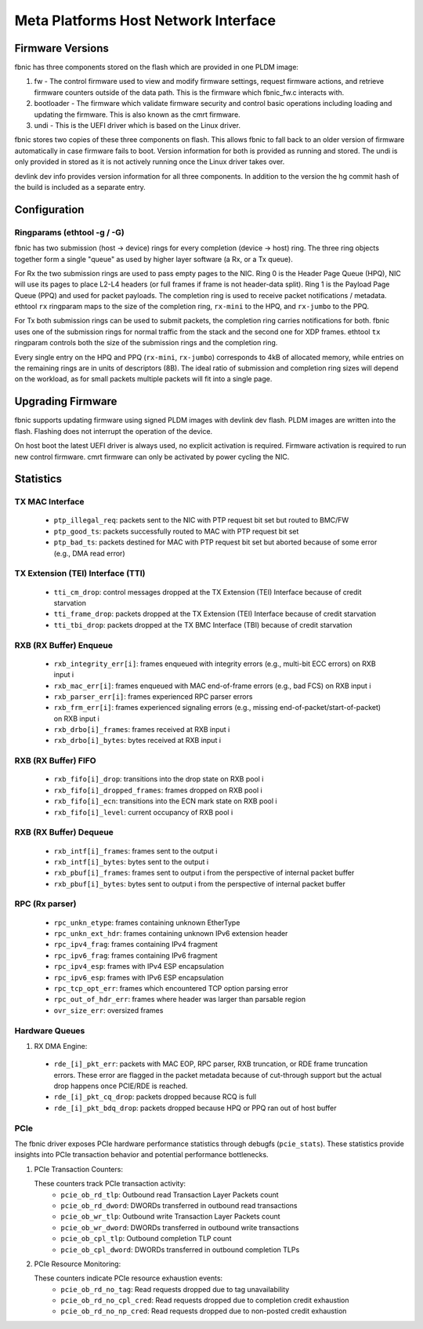 .. SPDX-License-Identifier: GPL-2.0+

=====================================
Meta Platforms Host Network Interface
=====================================

Firmware Versions
-----------------

fbnic has three components stored on the flash which are provided in one PLDM
image:

1. fw - The control firmware used to view and modify firmware settings, request
   firmware actions, and retrieve firmware counters outside of the data path.
   This is the firmware which fbnic_fw.c interacts with.
2. bootloader - The firmware which validate firmware security and control basic
   operations including loading and updating the firmware. This is also known
   as the cmrt firmware.
3. undi - This is the UEFI driver which is based on the Linux driver.

fbnic stores two copies of these three components on flash. This allows fbnic
to fall back to an older version of firmware automatically in case firmware
fails to boot. Version information for both is provided as running and stored.
The undi is only provided in stored as it is not actively running once the Linux
driver takes over.

devlink dev info provides version information for all three components. In
addition to the version the hg commit hash of the build is included as a
separate entry.

Configuration
-------------

Ringparams (ethtool -g / -G)
~~~~~~~~~~~~~~~~~~~~~~~~~~~~

fbnic has two submission (host -> device) rings for every completion
(device -> host) ring. The three ring objects together form a single
"queue" as used by higher layer software (a Rx, or a Tx queue).

For Rx the two submission rings are used to pass empty pages to the NIC.
Ring 0 is the Header Page Queue (HPQ), NIC will use its pages to place
L2-L4 headers (or full frames if frame is not header-data split).
Ring 1 is the Payload Page Queue (PPQ) and used for packet payloads.
The completion ring is used to receive packet notifications / metadata.
ethtool ``rx`` ringparam maps to the size of the completion ring,
``rx-mini`` to the HPQ, and ``rx-jumbo`` to the PPQ.

For Tx both submission rings can be used to submit packets, the completion
ring carries notifications for both. fbnic uses one of the submission
rings for normal traffic from the stack and the second one for XDP frames.
ethtool ``tx`` ringparam controls both the size of the submission rings
and the completion ring.

Every single entry on the HPQ and PPQ (``rx-mini``, ``rx-jumbo``)
corresponds to 4kB of allocated memory, while entries on the remaining
rings are in units of descriptors (8B). The ideal ratio of submission
and completion ring sizes will depend on the workload, as for small packets
multiple packets will fit into a single page.

Upgrading Firmware
------------------

fbnic supports updating firmware using signed PLDM images with devlink dev
flash. PLDM images are written into the flash. Flashing does not interrupt
the operation of the device.

On host boot the latest UEFI driver is always used, no explicit activation
is required. Firmware activation is required to run new control firmware. cmrt
firmware can only be activated by power cycling the NIC.

Statistics
----------

TX MAC Interface
~~~~~~~~~~~~~~~~

 - ``ptp_illegal_req``: packets sent to the NIC with PTP request bit set but routed to BMC/FW
 - ``ptp_good_ts``: packets successfully routed to MAC with PTP request bit set
 - ``ptp_bad_ts``: packets destined for MAC with PTP request bit set but aborted because of some error (e.g., DMA read error)

TX Extension (TEI) Interface (TTI)
~~~~~~~~~~~~~~~~~~~~~~~~~~~~~~~~~~

 - ``tti_cm_drop``: control messages dropped at the TX Extension (TEI) Interface because of credit starvation
 - ``tti_frame_drop``: packets dropped at the TX Extension (TEI) Interface because of credit starvation
 - ``tti_tbi_drop``: packets dropped at the TX BMC Interface (TBI) because of credit starvation

RXB (RX Buffer) Enqueue
~~~~~~~~~~~~~~~~~~~~~~~

 - ``rxb_integrity_err[i]``: frames enqueued with integrity errors (e.g., multi-bit ECC errors) on RXB input i
 - ``rxb_mac_err[i]``: frames enqueued with MAC end-of-frame errors (e.g., bad FCS) on RXB input i
 - ``rxb_parser_err[i]``: frames experienced RPC parser errors
 - ``rxb_frm_err[i]``: frames experienced signaling errors (e.g., missing end-of-packet/start-of-packet) on RXB input i
 - ``rxb_drbo[i]_frames``: frames received at RXB input i
 - ``rxb_drbo[i]_bytes``: bytes received at RXB input i

RXB (RX Buffer) FIFO
~~~~~~~~~~~~~~~~~~~~

 - ``rxb_fifo[i]_drop``: transitions into the drop state on RXB pool i
 - ``rxb_fifo[i]_dropped_frames``: frames dropped on RXB pool i
 - ``rxb_fifo[i]_ecn``: transitions into the ECN mark state on RXB pool i
 - ``rxb_fifo[i]_level``: current occupancy of RXB pool i

RXB (RX Buffer) Dequeue
~~~~~~~~~~~~~~~~~~~~~~~

   - ``rxb_intf[i]_frames``: frames sent to the output i
   - ``rxb_intf[i]_bytes``: bytes sent to the output i
   - ``rxb_pbuf[i]_frames``: frames sent to output i from the perspective of internal packet buffer
   - ``rxb_pbuf[i]_bytes``: bytes sent to output i from the perspective of internal packet buffer

RPC (Rx parser)
~~~~~~~~~~~~~~~

 - ``rpc_unkn_etype``: frames containing unknown EtherType
 - ``rpc_unkn_ext_hdr``: frames containing unknown IPv6 extension header
 - ``rpc_ipv4_frag``: frames containing IPv4 fragment
 - ``rpc_ipv6_frag``: frames containing IPv6 fragment
 - ``rpc_ipv4_esp``: frames with IPv4 ESP encapsulation
 - ``rpc_ipv6_esp``: frames with IPv6 ESP encapsulation
 - ``rpc_tcp_opt_err``: frames which encountered TCP option parsing error
 - ``rpc_out_of_hdr_err``: frames where header was larger than parsable region
 - ``ovr_size_err``: oversized frames

Hardware Queues
~~~~~~~~~~~~~~~

1. RX DMA Engine:

 - ``rde_[i]_pkt_err``: packets with MAC EOP, RPC parser, RXB truncation, or RDE frame truncation errors. These error are flagged in the packet metadata because of cut-through support but the actual drop happens once PCIE/RDE is reached.
 - ``rde_[i]_pkt_cq_drop``: packets dropped because RCQ is full
 - ``rde_[i]_pkt_bdq_drop``: packets dropped because HPQ or PPQ ran out of host buffer

PCIe
~~~~

The fbnic driver exposes PCIe hardware performance statistics through debugfs
(``pcie_stats``). These statistics provide insights into PCIe transaction
behavior and potential performance bottlenecks.

1. PCIe Transaction Counters:

   These counters track PCIe transaction activity:
        - ``pcie_ob_rd_tlp``: Outbound read Transaction Layer Packets count
        - ``pcie_ob_rd_dword``: DWORDs transferred in outbound read transactions
        - ``pcie_ob_wr_tlp``: Outbound write Transaction Layer Packets count
        - ``pcie_ob_wr_dword``: DWORDs transferred in outbound write
	  transactions
        - ``pcie_ob_cpl_tlp``: Outbound completion TLP count
        - ``pcie_ob_cpl_dword``: DWORDs transferred in outbound completion TLPs

2. PCIe Resource Monitoring:

   These counters indicate PCIe resource exhaustion events:
        - ``pcie_ob_rd_no_tag``: Read requests dropped due to tag unavailability
        - ``pcie_ob_rd_no_cpl_cred``: Read requests dropped due to completion
	  credit exhaustion
        - ``pcie_ob_rd_no_np_cred``: Read requests dropped due to non-posted
	  credit exhaustion
